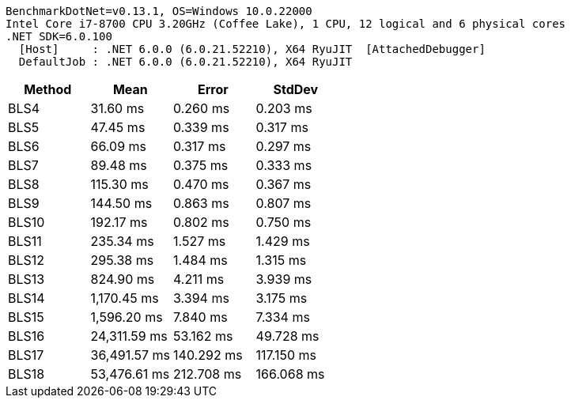 ....
BenchmarkDotNet=v0.13.1, OS=Windows 10.0.22000
Intel Core i7-8700 CPU 3.20GHz (Coffee Lake), 1 CPU, 12 logical and 6 physical cores
.NET SDK=6.0.100
  [Host]     : .NET 6.0.0 (6.0.21.52210), X64 RyuJIT  [AttachedDebugger]
  DefaultJob : .NET 6.0.0 (6.0.21.52210), X64 RyuJIT

....
[options="header"]
|===
|  Method|          Mean|       Error|      StdDev
|    BLS4|      31.60 ms|    0.260 ms|    0.203 ms
|    BLS5|      47.45 ms|    0.339 ms|    0.317 ms
|    BLS6|      66.09 ms|    0.317 ms|    0.297 ms
|    BLS7|      89.48 ms|    0.375 ms|    0.333 ms
|    BLS8|     115.30 ms|    0.470 ms|    0.367 ms
|    BLS9|     144.50 ms|    0.863 ms|    0.807 ms
|   BLS10|     192.17 ms|    0.802 ms|    0.750 ms
|   BLS11|     235.34 ms|    1.527 ms|    1.429 ms
|   BLS12|     295.38 ms|    1.484 ms|    1.315 ms
|   BLS13|     824.90 ms|    4.211 ms|    3.939 ms
|   BLS14|   1,170.45 ms|    3.394 ms|    3.175 ms
|   BLS15|   1,596.20 ms|    7.840 ms|    7.334 ms
|   BLS16|  24,311.59 ms|   53.162 ms|   49.728 ms
|   BLS17|  36,491.57 ms|  140.292 ms|  117.150 ms
|   BLS18|  53,476.61 ms|  212.708 ms|  166.068 ms
|===
